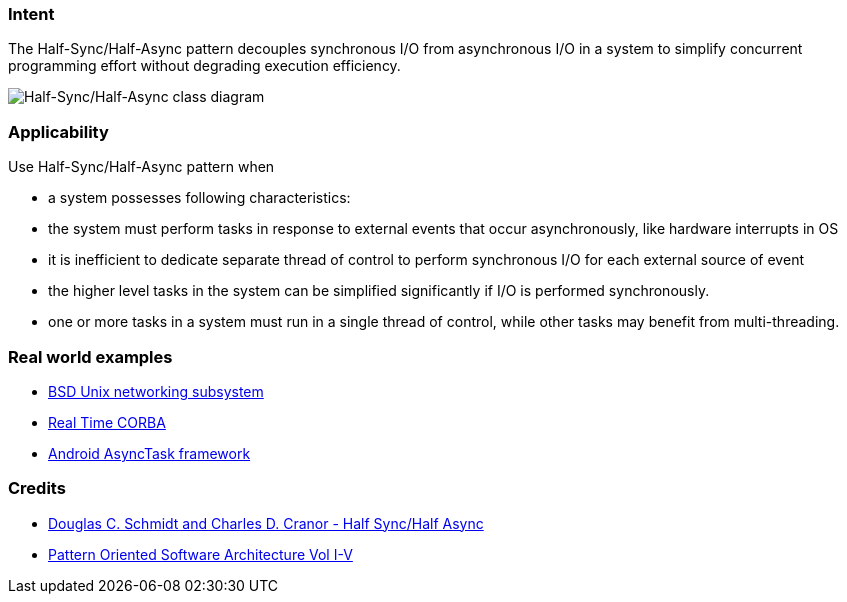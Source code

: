 === Intent

The Half-Sync/Half-Async pattern decouples synchronous I/O from
asynchronous I/O in a system to simplify concurrent programming effort without
degrading execution efficiency.

image:./etc/half-sync-half-async.png[Half-Sync/Half-Async class diagram]

=== Applicability

Use Half-Sync/Half-Async pattern when

* a system possesses following characteristics:
* the system must perform tasks in response to external events that occur asynchronously, like hardware interrupts in OS
* it is inefficient to dedicate separate thread of control to perform synchronous I/O for each external source of event
* the higher level tasks in the system can be simplified significantly if I/O is performed synchronously.
* one or more tasks in a system must run in a single thread of control, while other tasks may benefit from multi-threading.

=== Real world examples

* http://www.cs.wustl.edu/~schmidt/PDF/PLoP-95.pdf[BSD Unix networking subsystem]
* http://www.omg.org/news/meetings/workshops/presentations/realtime2001/4-3_Pyarali_thread-pool.pdf[Real Time CORBA]
* http://developer.android.com/reference/android/os/AsyncTask.html[Android AsyncTask framework]

=== Credits

* http://www.cs.wustl.edu/~schmidt/PDF/PLoP-95.pdf[Douglas C. Schmidt and Charles D. Cranor - Half Sync/Half Async]
* http://www.amazon.com/Pattern-Oriented-Software-Architecture-Volume-Patterns/dp/0471958697[Pattern Oriented Software Architecture Vol I-V]